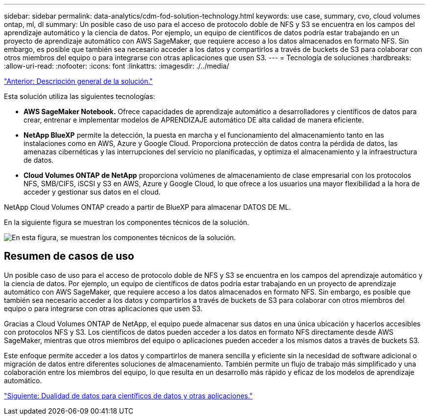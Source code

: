 ---
sidebar: sidebar 
permalink: data-analytics/cdm-fod-solution-technology.html 
keywords: use case, summary, cvo, cloud volumes ontap, ml, dl 
summary: Un posible caso de uso para el acceso de protocolo doble de NFS y S3 se encuentra en los campos del aprendizaje automático y la ciencia de datos. Por ejemplo, un equipo de científicos de datos podría estar trabajando en un proyecto de aprendizaje automático con AWS SageMaker, que requiere acceso a los datos almacenados en formato NFS. Sin embargo, es posible que también sea necesario acceder a los datos y compartirlos a través de buckets de S3 para colaborar con otros miembros del equipo o para integrarse con otras aplicaciones que usen S3. 
---
= Tecnología de soluciones
:hardbreaks:
:allow-uri-read: 
:nofooter: 
:icons: font
:linkattrs: 
:imagesdir: ./../media/


link:cdm-fod-solution-overview.html["Anterior: Descripción general de la solución."]

[role="lead"]
Esta solución utiliza las siguientes tecnologías:

* *AWS SageMaker Notebook.* Ofrece capacidades de aprendizaje automático a desarrolladores y científicos de datos para crear, entrenar e implementar modelos de APRENDIZAJE automático DE alta calidad de manera eficiente.
* *NetApp BlueXP* permite la detección, la puesta en marcha y el funcionamiento del almacenamiento tanto en las instalaciones como en AWS, Azure y Google Cloud. Proporciona protección de datos contra la pérdida de datos, las amenazas cibernéticas y las interrupciones del servicio no planificadas, y optimiza el almacenamiento y la infraestructura de datos.
* *Cloud Volumes ONTAP de NetApp* proporciona volúmenes de almacenamiento de clase empresarial con los protocolos NFS, SMB/CIFS, iSCSI y S3 en AWS, Azure y Google Cloud, lo que ofrece a los usuarios una mayor flexibilidad a la hora de acceder y gestionar sus datos en el cloud.


NetApp Cloud Volumes ONTAP creado a partir de BlueXP para almacenar DATOS DE ML.

En la siguiente figura se muestran los componentes técnicos de la solución.

image:cdm-fod-image1.png["En esta figura, se muestran los componentes técnicos de la solución."]



== Resumen de casos de uso

Un posible caso de uso para el acceso de protocolo doble de NFS y S3 se encuentra en los campos del aprendizaje automático y la ciencia de datos. Por ejemplo, un equipo de científicos de datos podría estar trabajando en un proyecto de aprendizaje automático con AWS SageMaker, que requiere acceso a los datos almacenados en formato NFS. Sin embargo, es posible que también sea necesario acceder a los datos y compartirlos a través de buckets de S3 para colaborar con otros miembros del equipo o para integrarse con otras aplicaciones que usen S3.

Gracias a Cloud Volumes ONTAP de NetApp, el equipo puede almacenar sus datos en una única ubicación y hacerlos accesibles con protocolos NFS y S3. Los científicos de datos pueden acceder a los datos en formato NFS directamente desde AWS SageMaker, mientras que otros miembros del equipo o aplicaciones pueden acceder a los mismos datos a través de buckets S3.

Este enfoque permite acceder a los datos y compartirlos de manera sencilla y eficiente sin la necesidad de software adicional o migración de datos entre diferentes soluciones de almacenamiento. También permite un flujo de trabajo más simplificado y una colaboración entre los miembros del equipo, lo que resulta en un desarrollo más rápido y eficaz de los modelos de aprendizaje automático.

link:cdm-fod-data-duality-for-data-scientists-and-other-applications.html["Siguiente: Dualidad de datos para científicos de datos y otras aplicaciones."]
